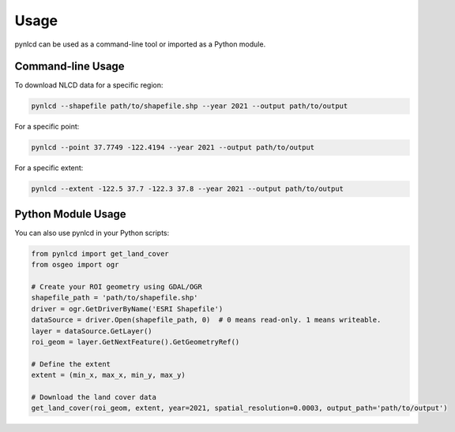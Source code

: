 Usage
=====

pynlcd can be used as a command-line tool or imported as a Python module.

Command-line Usage
------------------

To download NLCD data for a specific region:

.. code-block:: bash

   pynlcd --shapefile path/to/shapefile.shp --year 2021 --output path/to/output

For a specific point:

.. code-block:: bash

   pynlcd --point 37.7749 -122.4194 --year 2021 --output path/to/output

For a specific extent:

.. code-block:: bash

   pynlcd --extent -122.5 37.7 -122.3 37.8 --year 2021 --output path/to/output

Python Module Usage
-------------------

You can also use pynlcd in your Python scripts:

.. code-block:: python

   from pynlcd import get_land_cover
   from osgeo import ogr

   # Create your ROI geometry using GDAL/OGR
   shapefile_path = 'path/to/shapefile.shp'
   driver = ogr.GetDriverByName('ESRI Shapefile')
   dataSource = driver.Open(shapefile_path, 0)  # 0 means read-only. 1 means writeable.
   layer = dataSource.GetLayer()
   roi_geom = layer.GetNextFeature().GetGeometryRef()

   # Define the extent
   extent = (min_x, max_x, min_y, max_y)

   # Download the land cover data
   get_land_cover(roi_geom, extent, year=2021, spatial_resolution=0.0003, output_path='path/to/output')